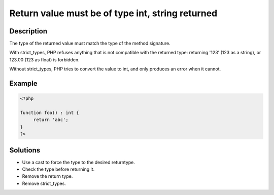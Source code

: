 Return value must be of type int, string returned
-------------------------------------------------
 
Description
___________
 
The type of the returned value must match the type of the method signature. 

With strict_types, PHP refuses anything that is not compatible with the returned type: returning '123' (123 as a string), or 123.00 (123 as float) is forbidden. 

Without strict_types, PHP tries to convert the value to int, and only produces an error when it cannot.


Example
_______

.. code-block:: php

   <?php
   
   function foo() : int {
   	return 'abc';
   }
   ?>

Solutions
_________

+ Use a cast to force the type to the desired returntype.
+ Check the type before returning it.
+ Remove the return type.
+ Remove strict_types.
